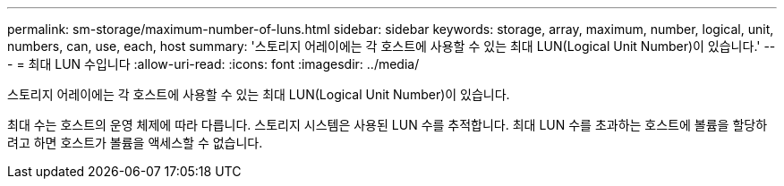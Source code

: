 ---
permalink: sm-storage/maximum-number-of-luns.html 
sidebar: sidebar 
keywords: storage, array, maximum, number, logical, unit, numbers, can, use, each, host 
summary: '스토리지 어레이에는 각 호스트에 사용할 수 있는 최대 LUN(Logical Unit Number)이 있습니다.' 
---
= 최대 LUN 수입니다
:allow-uri-read: 
:icons: font
:imagesdir: ../media/


[role="lead"]
스토리지 어레이에는 각 호스트에 사용할 수 있는 최대 LUN(Logical Unit Number)이 있습니다.

최대 수는 호스트의 운영 체제에 따라 다릅니다. 스토리지 시스템은 사용된 LUN 수를 추적합니다. 최대 LUN 수를 초과하는 호스트에 볼륨을 할당하려고 하면 호스트가 볼륨을 액세스할 수 없습니다.

